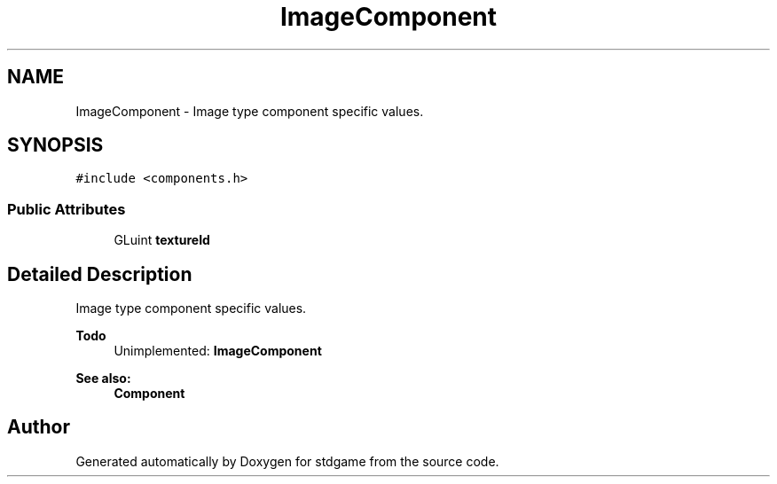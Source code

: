 .TH "ImageComponent" 3 "Tue Dec 5 2017" "stdgame" \" -*- nroff -*-
.ad l
.nh
.SH NAME
ImageComponent \- Image type component specific values\&.  

.SH SYNOPSIS
.br
.PP
.PP
\fC#include <components\&.h>\fP
.SS "Public Attributes"

.in +1c
.ti -1c
.RI "GLuint \fBtextureId\fP"
.br
.in -1c
.SH "Detailed Description"
.PP 
Image type component specific values\&. 


.PP
\fBTodo\fP
.RS 4
Unimplemented: \fBImageComponent\fP 
.RE
.PP
\fBSee also:\fP
.RS 4
\fBComponent\fP 
.RE
.PP


.SH "Author"
.PP 
Generated automatically by Doxygen for stdgame from the source code\&.
